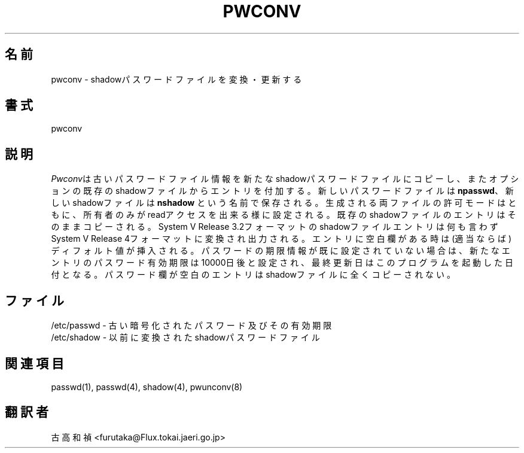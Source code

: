 .\" Copyright 1989 - 1993, John F. Haugh II
.\" All rights reserved.
.\"
.\" Redistribution and use in source and binary forms, with or without
.\" modification, are permitted provided that the following conditions
.\" are met:
.\" 1. Redistributions of source code must retain the above copyright
.\"    notice, this list of conditions and the following disclaimer.
.\" 2. Redistributions in binary form must reproduce the above copyright
.\"    notice, this list of conditions and the following disclaimer in the
.\"    documentation and/or other materials provided with the distribution.
.\" 3. All advertising materials mentioning features or use of this software
.\"    must display the following acknowledgement:
.\" This product includes software developed by John F. Haugh, II
.\"      and other contributors.
.\" 4. Neither the name of John F. Haugh, II nor the names of its contributors
.\"    may be used to endorse or promote products derived from this software
.\"    without specific prior written permission.
.\"
.\" THIS SOFTWARE IS PROVIDED BY JOHN HAUGH AND CONTRIBUTORS ``AS IS'' AND
.\" ANY EXPRESS OR IMPLIED WARRANTIES, INCLUDING, BUT NOT LIMITED TO, THE
.\" IMPLIED WARRANTIES OF MERCHANTABILITY AND FITNESS FOR A PARTICULAR PURPOSE
.\" ARE DISCLAIMED.  IN NO EVENT SHALL JOHN HAUGH OR CONTRIBUTORS BE LIABLE
.\" FOR ANY DIRECT, INDIRECT, INCIDENTAL, SPECIAL, EXEMPLARY, OR CONSEQUENTIAL
.\" DAMAGES (INCLUDING, BUT NOT LIMITED TO, PROCUREMENT OF SUBSTITUTE GOODS
.\" OR SERVICES; LOSS OF USE, DATA, OR PROFITS; OR BUSINESS INTERRUPTION)
.\" HOWEVER CAUSED AND ON ANY THEORY OF LIABILITY, WHETHER IN CONTRACT, STRICT
.\" LIABILITY, OR TORT (INCLUDING NEGLIGENCE OR OTHERWISE) ARISING IN ANY WAY
.\" OUT OF THE USE OF THIS SOFTWARE, EVEN IF ADVISED OF THE POSSIBILITY OF
.\" SUCH DAMAGE.
.\"
.\"	$Id: pwconv.8,v 1.1.1.1 1999/07/19 01:49:42 cvs Exp $
.\"
.\" Japanese Version Copyright (c) 1997 Kazuyoshi Furutaka
.\"         all rights reserved.
.\" Translated Fri Feb 14 23:06:00 JST 1997
.\"         by Kazuyoshi Furutaka <furutaka@Flux.tokai.jaeri.go.jp>
.\"
.TH PWCONV 8
.SH 名前
pwconv \- shadowパスワードファイルを変換・更新する
.SH 書式
pwconv
.SH 説明
\fIPwconv\fRは古いパスワードファイル情報を新たなshadowパスワードファイルに
コピーし、またオプションの既存のshadowファイルからエントリを付加する。
新しいパスワードファイルは\fBnpasswd\fR、新しいshadowファイルは\fBnshadow\fR
という名前で保存される。
生成される両ファイルの許可モードはともに、所有者のみがreadアクセスを
出来る様に設定される。
既存のshadowファイルのエントリはそのままコピーされる。
System V Release 3.2フォーマットのshadowファイルエントリは
何も言わずSystem V Release 4フォーマットに変換され出力される。
エントリに空白欄がある時は(適当ならば)ディフォルト値が挿入される。
パスワードの期限情報が既に設定されていない場合は、
新たなエントリのパスワード有効期限は10000日後と設定され、
最終更新日はこのプログラムを起動した日付となる。
パスワード欄が空白のエントリはshadowファイルに全くコピーされない。
.SH ファイル
/etc/passwd \- 古い暗号化されたパスワード及びその有効期限
.br
/etc/shadow \- 以前に変換されたshadowパスワードファイル
.br
./npasswd \- 新規作成されるパスワードファイル
.br
./nshadow \- 新規作成されるshadowパスワードファイル
.SH 関連項目
passwd(1),
passwd(4),
shadow(4),
pwunconv(8)
.SH 翻訳者
古高和禎 <furutaka@Flux.tokai.jaeri.go.jp>
